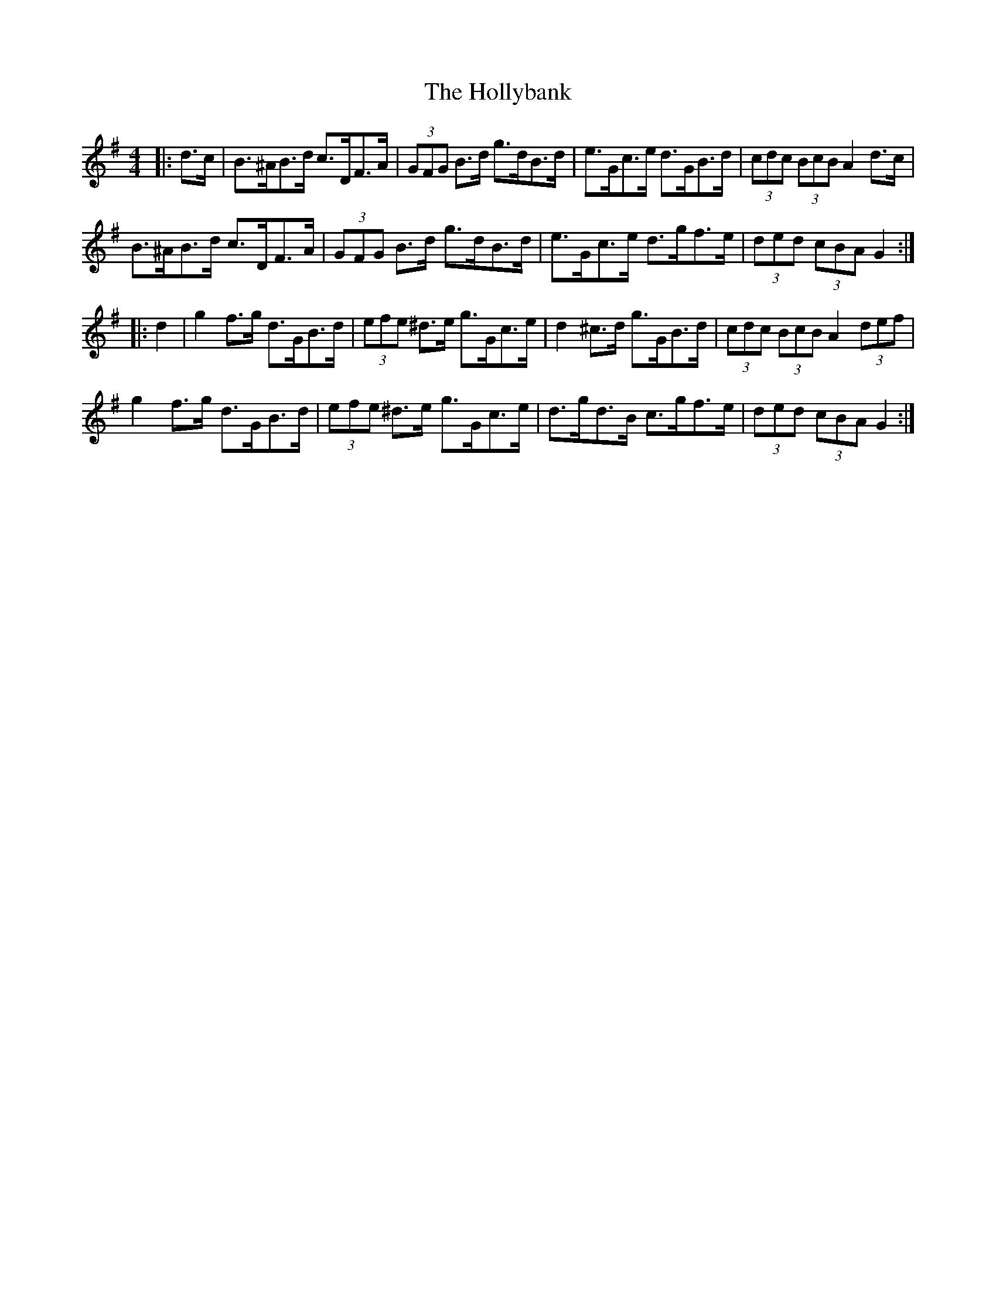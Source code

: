 X: 17687
T: Hollybank, The
R: hornpipe
M: 4/4
K: Gmajor
|:d>c|B>^AB>d c>DF>A|(3GFG B>d g>dB>d|e>Gc>e d>GB>d|(3cdc (3BcB A2 d>c|
B>^AB>d c>DF>A|(3GFG B>d g>dB>d|e>Gc>e d>gf>e|(3ded (3cBA G2:|
|:d2|g2 f>g d>GB>d|(3efe ^d>e g>Gc>e|d2 ^c>d g>GB>d|(3cdc (3BcB A2 (3def|
g2 f>g d>GB>d|(3efe ^d>e g>Gc>e|d>gd>B c>gf>e|(3ded (3cBA G2:|

